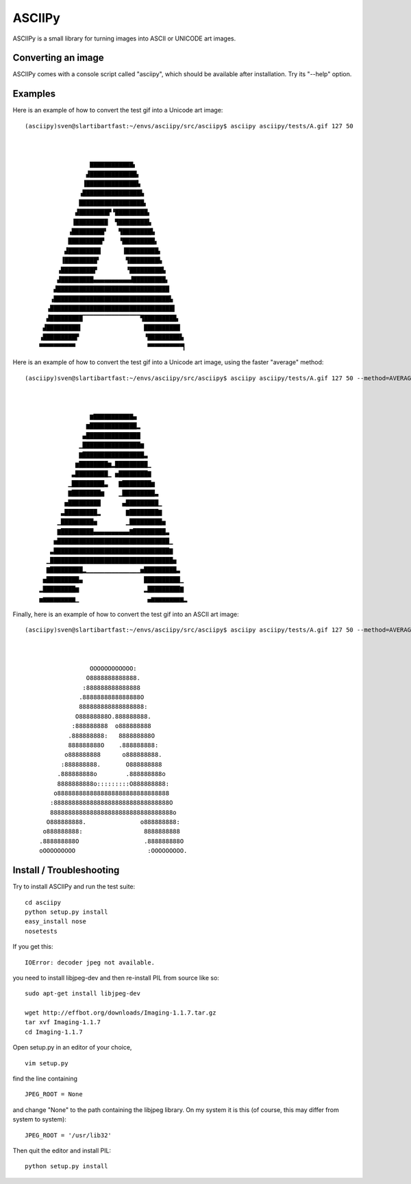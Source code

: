 =======
ASCIIPy
=======

ASCIIPy is a small library for turning images into ASCII or UNICODE art images.

Converting an image
-------------------

ASCIIPy comes with a console script called "asciipy", which should be available after installation. Try its "--help" option.

Examples
--------

Here is an example of how to convert the test gif into a Unicode art image:

::

	(asciipy)sven@slartibartfast:~/envs/asciipy/src/asciipy$ asciipy asciipy/tests/A.gif 127 50
							  
							  
							  
			  ▇▇▇▇▇▇▇▇▇▇▇▇▖                   
			 ▟█████████████▖                  
			▐██████████████▙                  
		       ▗████████████████▙                 
		       ██████████████████▖                
		      ▟████████▛▝█████████▖               
		     ▐█████████  ▜████████▙               
		    ▗█████████▘   ▜████████▙              
		    █████████▛    ▝█████████▖             
		   ▟█████████      ▐█████████▖            
		  ▐█████████▘       ▜████████▙            
		 ▗█████████▛        ▝█████████▙           
		 ▟█████████▄▄▄▄▄▄▄▄▄▄▟█████████▖          
		▟███████████████████████████████          
	       ▗████████████████████████████████▙         
	      ▗██████████████████████████████████▌        
	      ▟█████████▔▔▔▔▔▔▔▔▔▔▔▔▔▔▔▔▜█████████▖       
	     ▟█████████▍                 ██████████       
	    ▗█████████▛                  ▝█████████▙      
	    ▀▀▀▀▀▀▀▀▀▀                    ▀▀▀▀▀▀▀▀▀▀▎     
							  

Here is an example of how to convert the test gif into a Unicode art image, using the faster "average" method:

::                                              

	(asciipy)sven@slartibartfast:~/envs/asciipy/src/asciipy$ asciipy asciipy/tests/A.gif 127 50 --method=AVERAGE
							  
							  
							  
			  ▆▇▇▇▇▇▇▇▇▇▇▇▄                   
			 ▆█████████████▂                  
			▄███████████████                  
		       ▁████████████████▆                 
		       ▇█████████████████▃                
		      ▆████████▆▂█████████▁               
		     ▃█████████▁ ▅████████▇               
		    ▁█████████▃   ▇████████▆              
		    ▇████████▆    ▁█████████▃             
		   ▅█████████      ▄█████████▁            
		  ▃█████████▂       ▇████████▇            
		 ▁█████████▅        ▁█████████▅           
		 ▇█████████▄▄▄▄▄▄▄▄▄▄▇█████████▃          
		▅███████████████████████████████▁         
	       ▃████████████████████████████████▇         
	      ▁██████████████████████████████████▅        
	      ▇█████████▂▁▁▁▁▁▁▁▁▁▁▁▁▁▁▁▅█████████▃       
	     ▅█████████▄                 ██████████▁      
	    ▂█████████▆                  ▂█████████▇      
	    ▅▆▆▆▆▆▆▆▆▆▁                   ▄▆▆▆▆▆▆▆▆▆▂     
							  

Finally, here is an example of how to convert the test gif into an ASCII art image:

::

	(asciipy)sven@slartibartfast:~/envs/asciipy/src/asciipy$ asciipy asciipy/tests/A.gif 127 50 --method=AVERAGE --ascii
							  
							  
							  
			  OOOOOOOOOOOO:                   
			 O8888888888888.                  
			:888888888888888                  
		       .8888888888888888O                 
		       888888888888888888:                
		      O88888888O.888888888.               
		     :888888888  o888888888               
		    .888888888:   888888888O              
		    888888888O    .888888888:             
		   o888888888      o888888888.            
		  :888888888.       O888888888            
		 .888888888o        .888888888o           
		 8888888888o:::::::::O888888888:          
		o8888888888888888888888888888888          
	       :88888888888888888888888888888888O         
	       8888888888888888888888888888888888o        
	      O888888888.               o888888888:       
	     o888888888:                 8888888888       
	    .888888888O                  .888888888O      
	    oOOOOOOOOO                    :OOOOOOOOO.     
							  
							  


Install / Troubleshooting
-------------------------

Try to install ASCIIPy and run the test suite:

::

    cd asciipy
    python setup.py install
    easy_install nose
    nosetests

If you get this:

::

    IOError: decoder jpeg not available.

you need to install libjpeg-dev and then re-install PIL from source like so:

::

    sudo apt-get install libjpeg-dev

    wget http://effbot.org/downloads/Imaging-1.1.7.tar.gz
    tar xvf Imaging-1.1.7
    cd Imaging-1.1.7

Open setup.py in an editor of your choice,

::

    vim setup.py

find the line containing

::

    JPEG_ROOT = None

and change "None" to the path containing the libjpeg library. On my system it is this (of course, this may differ from system to system):

::

    JPEG_ROOT = '/usr/lib32'

Then quit the editor and install PIL:

::

    python setup.py install

